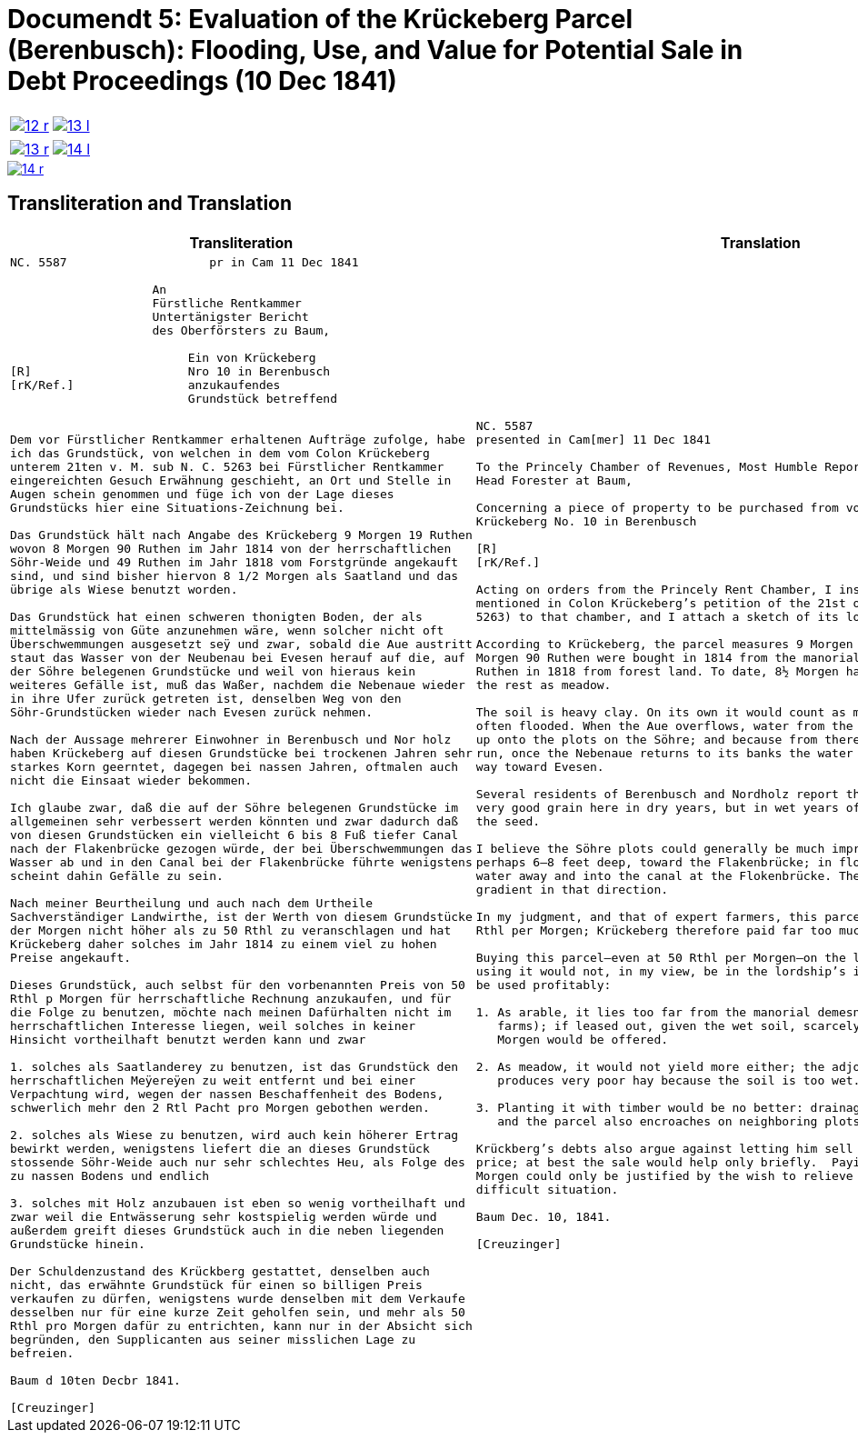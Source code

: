 [[doc-index-5-1]]
= Documendt 5: Evaluation of the Krückeberg Parcel (Berenbusch): Flooding, Use, and Value for Potential Sale in Debt Proceedings (10 Dec 1841)
:page-role: wide

[cols="1a,1a",options="noheader",frame=none,grid=none]
|===
|image::12-r.png[link=self]
|image::13-l.png[link=self]
|===

[cols="1a,1a",options="noheader",frame=none,grid=none]
|===
|image::13-r.png[link=self]
|image::14-l.png[link=self]
|===

image::14-r.png[link=self]

== Transliteration and Translation

[cols="1a,1a",frame=none,grid=none]
|===
|Transliteration|Translation

|
[literal,subs="verbatim,quotes"]
....
NC. 5587                    pr in Cam 11 Dec 1841

                    An
                    Fürstliche Rentkammer
                    Untertänigster Bericht
                    des Oberförsters zu Baum,

                         Ein von Krückeberg
[R]                      Nro 10 in Berenbusch
[rK/Ref.]                anzukaufendes
                         Grundstück betreffend


Dem vor Fürstlicher Rentkammer erhaltenen Aufträge zufolge, habe
ich das Grundstück, von welchen in dem vom Colon Krückeberg
unterem 21ten v. M. sub N. C. 5263 bei Fürstlicher Rentkammer
eingereichten Gesuch Erwähnung geschieht, an Ort und Stelle in
Augen schein genommen und füge ich von der Lage dieses
Grundstücks hier eine Situations-Zeichnung bei.

Das Grundstück hält nach Angabe des Krückeberg 9 Morgen 19 Ruthen
wovon 8 Morgen 90 Ruthen im Jahr 1814 von der herrschaftlichen
Söhr-Weide und 49 Ruthen im Jahr 1818 vom Forstgründe angekauft
sind, und sind bisher hiervon 8 1/2 Morgen als Saatland und das
übrige als Wiese benutzt worden.

Das Grundstück hat einen schweren thonigten Boden, der als
mittelmässig von Güte anzunehmen wäre, wenn solcher nicht oft
Überschwemmungen ausgesetzt seÿ und zwar, sobald die Aue austritt
staut das Wasser von der Neubenau bei Evesen herauf auf die, auf
der Söhre belegenen Grundstücke und weil von hieraus kein
weiteres Gefälle ist, muß das Waßer, nachdem die Nebenaue wieder
in ihre Ufer zurück getreten ist, denselben Weg von den
Söhr-Grundstücken wieder nach Evesen zurück nehmen.

Nach der Aussage mehrerer Einwohner in Berenbusch und Nor holz
haben Krückeberg auf diesen Grundstücke bei trockenen Jahren sehr
starkes Korn geerntet, dagegen bei nassen Jahren, oftmalen auch
nicht die Einsaat wieder bekommen.

Ich glaube zwar, daß die auf der Söhre belegenen Grundstücke im
allgemeinen sehr verbessert werden könnten und zwar dadurch daß
von diesen Grundstücken ein vielleicht 6 bis 8 Fuß tiefer Canal
nach der Flakenbrücke gezogen würde, der bei Überschwemmungen das
Wasser ab und in den Canal bei der Flakenbrücke führte wenigstens
scheint dahin Gefälle zu sein.

Nach meiner Beurtheilung und auch nach dem Urtheile
Sachverständiger Landwirthe, ist der Werth von diesem Grundstücke
der Morgen nicht höher als zu 50 Rthl zu veranschlagen und hat
Krückeberg daher solches im Jahr 1814 zu einem viel zu hohen
Preise angekauft.

Dieses Grundstück, auch selbst für den vorbenannten Preis von 50
Rthl p Morgen für herrschaftliche Rechnung anzukaufen, und für
die Folge zu benutzen, möchte nach meinen Dafürhalten nicht im
herrschaftlichen Interesse liegen, weil solches in keiner
Hinsicht vortheilhaft benutzt werden kann und zwar

1. solches als Saatlanderey zu benutzen, ist das Grundstück den
herrschaftlichen Meÿereÿen zu weit entfernt und bei einer
Verpachtung wird, wegen der nassen Beschaffenheit des Bodens,
schwerlich mehr den 2 Rtl Pacht pro Morgen gebothen werden.

2. solches als Wiese zu benutzen, wird auch kein höherer Ertrag
bewirkt werden, wenigstens liefert die an dieses Grundstück
stossende Söhr-Weide auch nur sehr schlechtes Heu, als Folge des
zu nassen Bodens und endlich

3. solches mit Holz anzubauen ist eben so wenig vortheilhaft und
zwar weil die Entwässerung sehr kostspielig werden würde und
außerdem greift dieses Grundstück auch in die neben liegenden
Grundstücke hinein.

Der Schuldenzustand des Krückberg gestattet, denselben auch
nicht, das erwähnte Grundstück für einen so billigen Preis
verkaufen zu dürfen, wenigstens wurde denselben mit dem Verkaufe
desselben nur für eine kurze Zeit geholfen sein, und mehr als 50
Rthl pro Morgen dafür zu entrichten, kann nur in der Absicht sich
begründen, den Supplicanten aus seiner misslichen Lage zu
befreien.

Baum d 10ten Decbr 1841.

[Creuzinger]
....

|
[verse]
____
NC. 5587
presented in Cam[mer] 11 Dec 1841

To the Princely Chamber of Revenues, Most Humble Report of the
Head Forester at Baum,

Concerning a piece of property to be purchased from von
Krückeberg No. 10 in Berenbusch
                         
[R]                      
[rK/Ref.]                
                         
Acting on orders from the Princely Rent Chamber, I inspected on site the parcel
mentioned in Colon Krückeberg’s petition of the 21st of last month (sub N. C.
5263) to that chamber, and I attach a sketch of its location.

According to Krückeberg, the parcel measures 9 Morgen 19 Ruthen; of this, 8
Morgen 90 Ruthen were bought in 1814 from the manorial Söhre pasture and 49
Ruthen in 1818 from forest land. To date, 8½ Morgen have been used as arable,
the rest as meadow.

The soil is heavy clay. On its own it would count as medium quality, but it is
often flooded. When the Aue overflows, water from the Neubenau at Evesen backs
up onto the plots on the Söhre; and because from there the water has nowhere to
run, once the Nebenaue returns to its banks the water has to drain back the same
way toward Evesen.

Several residents of Berenbusch and Nordholz report that Krückeberg harvested
very good grain here in dry years, but in wet years often did not even recover
the seed.

I believe the Söhre plots could generally be much improved by cutting a canal,
perhaps 6–8 feet deep, toward the Flakenbrücke; in floods it would carry the
water away and into the canal at the Flokenbrücke. There appears to be a
gradient in that direction.

In my judgment, and that of expert farmers, this parcel is worth no more than 50
Rthl per Morgen; Krückeberg therefore paid far too much for it in 1814.

Buying this parcel—even at 50 Rthl per Morgen—on the lordship’s account and then
using it would not, in my view, be in the lordship’s interest, because it cannot
be used profitably:

1. As arable, it lies too far from the manorial demesnes (lordship-run home
   farms); if leased out, given the wet soil, scarcely more than 2 Rthl rent per
   Morgen would be offered.

2. As meadow, it would not yield more either; the adjoining Söhre pasture
   produces very poor hay because the soil is too wet.

3. Planting it with timber would be no better: drainage would be very costly,
   and the parcel also encroaches on neighboring plots.

Krückberg’s debts also argue against letting him sell the parcel at so low a
price; at best the sale would help only briefly.  Paying more than 50 Rthl per
Morgen could only be justified by the wish to relieve the petitioner from his
difficult situation.

Baum Dec. 10, 1841.

[Creuzinger]
____
|===
